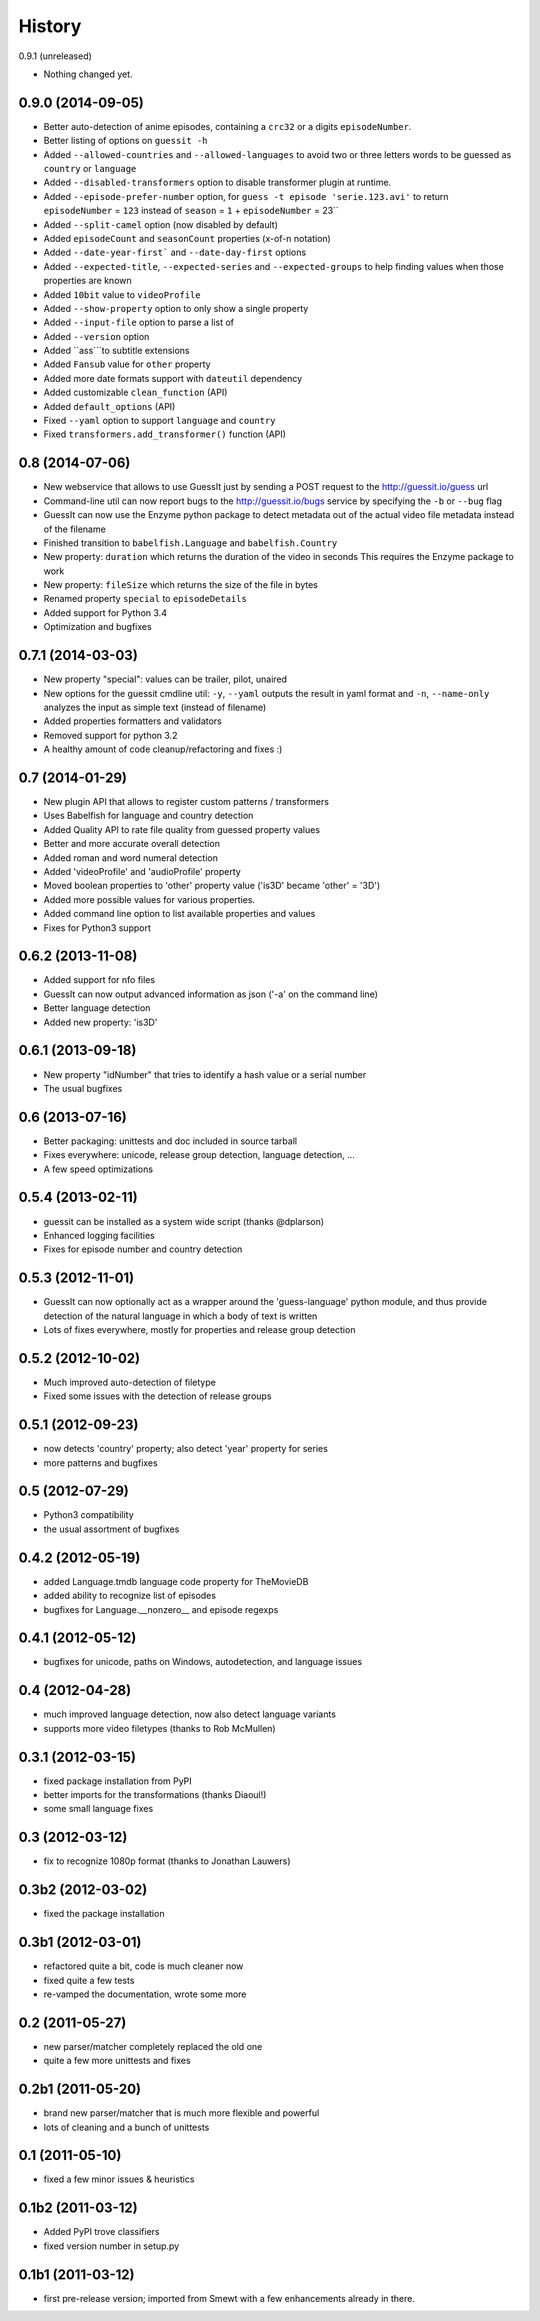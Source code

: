 .. This is your project NEWS file which will contain the release notes.
.. Example: http://www.python.org/download/releases/2.6/NEWS.txt
.. The content of this file, along with README.rst, will appear in your
.. project's PyPI page.

History
=======

0.9.1 (unreleased)

* Nothing changed yet.

0.9.0 (2014-09-05)
----------------

* Better auto-detection of anime episodes, containing a ``crc32`` or a digits ``episodeNumber``.
* Better listing of options on ``guessit -h``
* Added ``--allowed-countries`` and ``--allowed-languages`` to avoid two or three
  letters words to be guessed as ``country`` or ``language``
* Added ``--disabled-transformers`` option to disable transformer plugin at runtime.
* Added ``--episode-prefer-number`` option, for ``guess -t episode 'serie.123.avi'``
  to return ``episodeNumber`` = ``123`` instead of ``season`` = ``1`` + ``episodeNumber`` = 23``
* Added ``--split-camel`` option (now disabled by default)
* Added ``episodeCount`` and ``seasonCount`` properties (x-of-n notation)
* Added ``--date-year-first``` and ``--date-day-first`` options
* Added ``--expected-title``, ``--expected-series`` and ``--expected-groups``
  to help finding values when those properties are known
* Added ``10bit`` value to ``videoProfile``
* Added ``--show-property`` option to only show a single property
* Added ``--input-file`` option to parse a list of
* Added ``--version`` option
* Added ``ass```to subtitle extensions
* Added ``Fansub`` value for ``other`` property
* Added more date formats support with ``dateutil`` dependency
* Added customizable ``clean_function`` (API)
* Added ``default_options`` (API)
* Fixed ``--yaml`` option to support ``language`` and ``country``
* Fixed ``transformers.add_transformer()`` function (API)


0.8 (2014-07-06)
----------------

* New webservice that allows to use GuessIt just by sending a POST request to
  the http://guessit.io/guess url
* Command-line util can now report bugs to the http://guessit.io/bugs service
  by specifying the ``-b`` or ``--bug`` flag
* GuessIt can now use the Enzyme python package to detect metadata out of the
  actual video file metadata instead of the filename
* Finished transition to ``babelfish.Language`` and ``babelfish.Country``
* New property: ``duration`` which returns the duration of the video in seconds
  This requires the Enzyme package to work
* New property: ``fileSize`` which returns the size of the file in bytes
* Renamed property ``special`` to ``episodeDetails``
* Added support for Python 3.4
* Optimization and bugfixes


0.7.1 (2014-03-03)
------------------

* New property "special": values can be trailer, pilot, unaired
* New options for the guessit cmdline util: ``-y``, ``--yaml`` outputs the
  result in yaml format and ``-n``, ``--name-only`` analyzes the input as simple
  text (instead of filename)
* Added properties formatters and validators
* Removed support for python 3.2
* A healthy amount of code cleanup/refactoring and fixes :)


0.7 (2014-01-29)
----------------

* New plugin API that allows to register custom patterns / transformers
* Uses Babelfish for language and country detection
* Added Quality API to rate file quality from guessed property values
* Better and more accurate overall detection
* Added roman and word numeral detection
* Added 'videoProfile' and 'audioProfile' property
* Moved boolean properties to 'other' property value ('is3D' became 'other' = '3D')
* Added more possible values for various properties.
* Added command line option to list available properties and values
* Fixes for Python3 support


0.6.2 (2013-11-08)
------------------

* Added support for nfo files
* GuessIt can now output advanced information as json ('-a' on the command line)
* Better language detection
* Added new property: 'is3D'


0.6.1 (2013-09-18)
------------------

* New property "idNumber" that tries to identify a hash value or a
  serial number
* The usual bugfixes


0.6 (2013-07-16)
----------------

* Better packaging: unittests and doc included in source tarball
* Fixes everywhere: unicode, release group detection, language detection, ...
* A few speed optimizations


0.5.4 (2013-02-11)
------------------

* guessit can be installed as a system wide script (thanks @dplarson)
* Enhanced logging facilities
* Fixes for episode number and country detection


0.5.3 (2012-11-01)
------------------

* GuessIt can now optionally act as a wrapper around the 'guess-language' python
  module, and thus provide detection of the natural language in which a body of
  text is written

* Lots of fixes everywhere, mostly for properties and release group detection


0.5.2 (2012-10-02)
------------------

* Much improved auto-detection of filetype
* Fixed some issues with the detection of release groups


0.5.1 (2012-09-23)
------------------

* now detects 'country' property; also detect 'year' property for series
* more patterns and bugfixes


0.5 (2012-07-29)
----------------

* Python3 compatibility
* the usual assortment of bugfixes


0.4.2 (2012-05-19)
------------------

* added Language.tmdb language code property for TheMovieDB
* added ability to recognize list of episodes
* bugfixes for Language.__nonzero__ and episode regexps


0.4.1 (2012-05-12)
------------------

* bugfixes for unicode, paths on Windows, autodetection, and language issues


0.4 (2012-04-28)
----------------

* much improved language detection, now also detect language variants
* supports more video filetypes (thanks to Rob McMullen)


0.3.1 (2012-03-15)
------------------

* fixed package installation from PyPI
* better imports for the transformations (thanks Diaoul!)
* some small language fixes

0.3 (2012-03-12)
----------------

* fix to recognize 1080p format (thanks to Jonathan Lauwers)

0.3b2 (2012-03-02)
------------------

* fixed the package installation

0.3b1 (2012-03-01)
------------------

* refactored quite a bit, code is much cleaner now
* fixed quite a few tests
* re-vamped the documentation, wrote some more

0.2 (2011-05-27)
----------------

* new parser/matcher completely replaced the old one
* quite a few more unittests and fixes


0.2b1 (2011-05-20)
------------------

* brand new parser/matcher that is much more flexible and powerful
* lots of cleaning and a bunch of unittests


0.1 (2011-05-10)
----------------

* fixed a few minor issues & heuristics


0.1b2 (2011-03-12)
------------------

* Added PyPI trove classifiers
* fixed version number in setup.py


0.1b1 (2011-03-12)
------------------

* first pre-release version; imported from Smewt with a few enhancements already
  in there.
